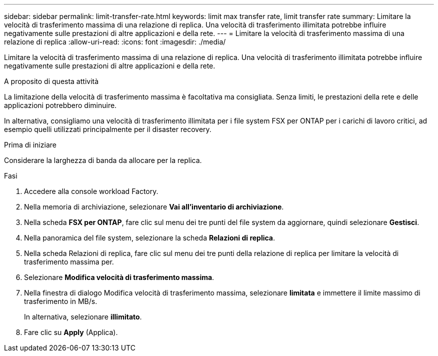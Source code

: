 ---
sidebar: sidebar 
permalink: limit-transfer-rate.html 
keywords: limit max transfer rate, limit transfer rate 
summary: Limitare la velocità di trasferimento massima di una relazione di replica. Una velocità di trasferimento illimitata potrebbe influire negativamente sulle prestazioni di altre applicazioni e della rete. 
---
= Limitare la velocità di trasferimento massima di una relazione di replica
:allow-uri-read: 
:icons: font
:imagesdir: ./media/


[role="lead"]
Limitare la velocità di trasferimento massima di una relazione di replica. Una velocità di trasferimento illimitata potrebbe influire negativamente sulle prestazioni di altre applicazioni e della rete.

.A proposito di questa attività
La limitazione della velocità di trasferimento massima è facoltativa ma consigliata. Senza limiti, le prestazioni della rete e delle applicazioni potrebbero diminuire.

In alternativa, consigliamo una velocità di trasferimento illimitata per i file system FSX per ONTAP per i carichi di lavoro critici, ad esempio quelli utilizzati principalmente per il disaster recovery.

.Prima di iniziare
Considerare la larghezza di banda da allocare per la replica.

.Fasi
. Accedere alla console workload Factory.
. Nella memoria di archiviazione, selezionare *Vai all'inventario di archiviazione*.
. Nella scheda *FSX per ONTAP*, fare clic sul menu dei tre punti del file system da aggiornare, quindi selezionare *Gestisci*.
. Nella panoramica del file system, selezionare la scheda *Relazioni di replica*.
. Nella scheda Relazioni di replica, fare clic sul menu dei tre punti della relazione di replica per limitare la velocità di trasferimento massima per.
. Selezionare *Modifica velocità di trasferimento massima*.
. Nella finestra di dialogo Modifica velocità di trasferimento massima, selezionare *limitata* e immettere il limite massimo di trasferimento in MB/s.
+
In alternativa, selezionare *illimitato*.

. Fare clic su *Apply* (Applica).

